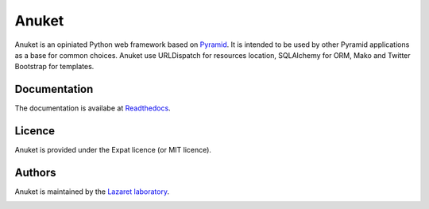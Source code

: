 Anuket
======

Anuket is an opiniated Python web framework based on `Pyramid
<http://pylonsproject.org/>`_. It is intended to be used by other Pyramid
applications as a base for common choices. Anuket use URLDispatch for
resources location, SQLAlchemy for ORM, Mako and Twitter Bootstrap for
templates.

Documentation
-------------
The documentation is availabe at `Readthedocs <http://anuket.readthedocs.org/>`_.


Licence
-------
Anuket is provided under the Expat licence (or MIT licence).


Authors
-------
Anuket is maintained by the `Lazaret laboratory <http://lazaret.unice.fr>`_.


.. image:: https://secure.travis-ci.org/lazaret/anuket.png
   :target: http://travis-ci.org/lazaret/anuket
